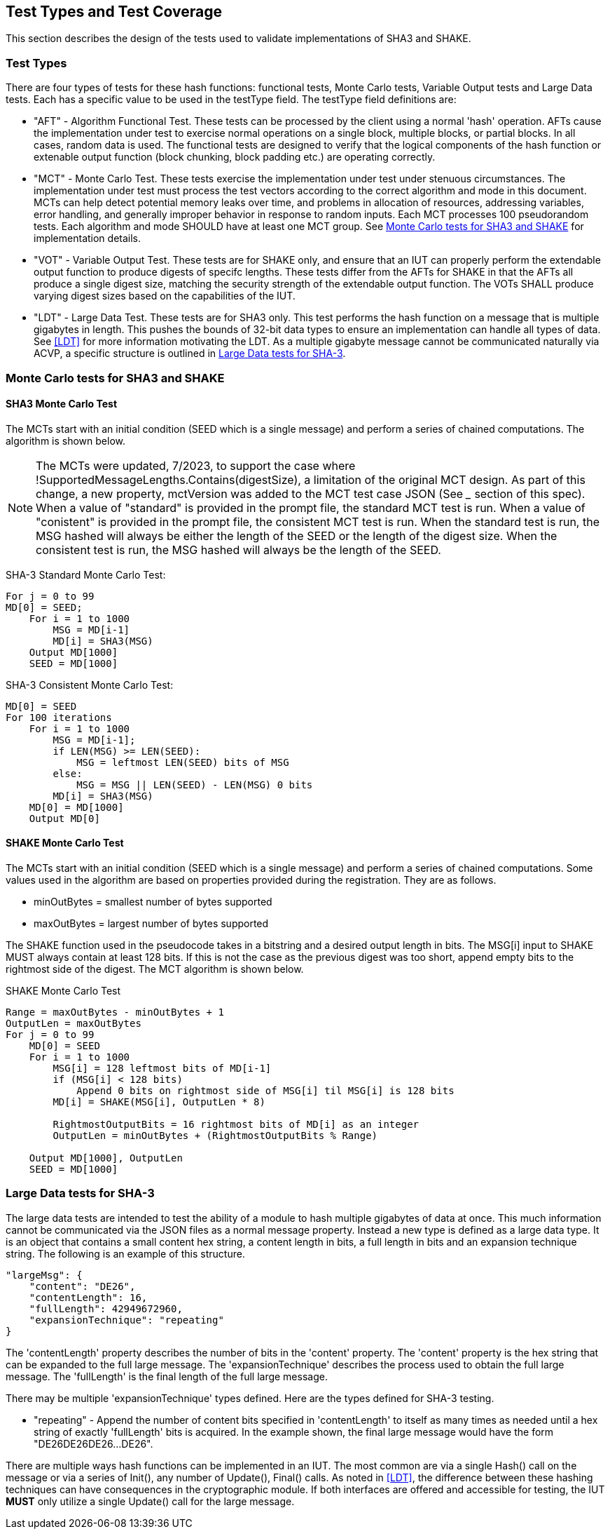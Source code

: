 
[#testtypes]
== Test Types and Test Coverage

This section describes the design of the tests used to validate implementations of SHA3 and SHAKE.

=== Test Types

There are four types of tests for these hash functions: functional tests, Monte Carlo tests, Variable Output tests and Large Data tests. Each has a specific value to be used in the testType field. The testType field definitions are:

* "AFT" - Algorithm Functional Test. These tests can be processed by the client using a normal 'hash' operation.  AFTs cause the implementation under test to exercise normal operations on a single block, multiple blocks, or partial blocks. In all cases, random data is used. The functional tests are designed to verify that the logical components of the hash function or extenable output function (block chunking, block padding etc.) are operating correctly.

* "MCT" - Monte Carlo Test. These tests exercise the implementation under test under stenuous circumstances. The implementation under test must process the test vectors according to the correct algorithm and mode in this document. MCTs can help detect potential memory leaks over time, and problems in allocation of resources, addressing variables, error handling, and generally improper behavior in response to random inputs. Each MCT processes 100 pseudorandom tests. Each algorithm and mode SHOULD have at least one MCT group. See <<MC_test>> for implementation details.

* "VOT" - Variable Output Test. These tests are for SHAKE only, and ensure that an IUT can properly perform the extendable output function to produce digests of specifc lengths. These tests differ from the AFTs for SHAKE in that the AFTs all produce a single digest size, matching the security strength of the extendable output function. The VOTs SHALL produce varying digest sizes based on the capabilities of the IUT.

* "LDT" - Large Data Test. These tests are for SHA3 only. This test performs the hash function on a message that is multiple gigabytes in length. This pushes the bounds of 32-bit data types to ensure an implementation can handle all types of data. See <<LDT>> for more information motivating the LDT. As a multiple gigabyte message cannot be communicated naturally via ACVP, a specific structure is outlined in <<LD_test>>.

[[MC_test]]
=== Monte Carlo tests for SHA3 and SHAKE

[[SHA3-MCT]]
==== SHA3 Monte Carlo Test

The MCTs start with an initial condition (SEED which is a single message) and perform a series of chained computations. The algorithm is shown below.

NOTE: The MCTs were updated, 7/2023, to support the case where !SupportedMessageLengths.Contains(digestSize), a limitation of the original MCT design. As part of this change, a new property, mctVersion was added to the MCT test case JSON (See ___ section of this spec). When a value of "standard" is provided in the prompt file, the standard MCT test is run. When a value of "conistent" is provided in the prompt file, the consistent MCT test is run. When the standard test is run, the MSG hashed will always be either the length of the SEED or the length of the digest size. When the consistent test is run, the MSG hashed will always be the length of the SEED.

SHA-3 Standard Monte Carlo Test:
[source, code]
----
For j = 0 to 99
MD[0] = SEED;
    For i = 1 to 1000
        MSG = MD[i-1]
        MD[i] = SHA3(MSG)
    Output MD[1000]
    SEED = MD[1000]
----

SHA-3 Consistent Monte Carlo Test:
[source, code]
----
MD[0] = SEED
For 100 iterations
    For i = 1 to 1000
        MSG = MD[i-1];
        if LEN(MSG) >= LEN(SEED):
            MSG = leftmost LEN(SEED) bits of MSG
        else:
            MSG = MSG || LEN(SEED) - LEN(MSG) 0 bits
        MD[i] = SHA3(MSG)            
    MD[0] = MD[1000]
    Output MD[0]
----

[[SHAKE-MCT]]
==== SHAKE Monte Carlo Test

The MCTs start with an initial condition (SEED which is a single message) and perform a series of chained computations. Some values used in the algorithm are based on properties provided during the registration. They are as follows.

* minOutBytes = smallest number of bytes supported
* maxOutBytes = largest number of bytes supported

The SHAKE function used in the pseudocode takes in a bitstring and a desired output length in bits. The MSG[i] input to SHAKE MUST always contain at least 128 bits. If this is not the case as the previous digest was too short, append empty bits to the rightmost side of the digest. The MCT algorithm is shown below.

.SHAKE Monte Carlo Test
[source, code]
----
Range = maxOutBytes - minOutBytes + 1
OutputLen = maxOutBytes
For j = 0 to 99
    MD[0] = SEED
    For i = 1 to 1000
        MSG[i] = 128 leftmost bits of MD[i-1]
        if (MSG[i] < 128 bits)
            Append 0 bits on rightmost side of MSG[i] til MSG[i] is 128 bits
        MD[i] = SHAKE(MSG[i], OutputLen * 8)

        RightmostOutputBits = 16 rightmost bits of MD[i] as an integer
        OutputLen = minOutBytes + (RightmostOutputBits % Range)

    Output MD[1000], OutputLen
    SEED = MD[1000]
----

[[LD_test]]
=== Large Data tests for SHA-3

The large data tests are intended to test the ability of a module to hash multiple gigabytes of data at once. This much information cannot be communicated via the JSON files as a normal message property. Instead a new type is defined as a large data type. It is an object that contains a small content hex string, a content length in bits, a full length in bits and an expansion technique string. The following is an example of this structure.

[source, json]
----
"largeMsg": {
    "content": "DE26",
    "contentLength": 16,
    "fullLength": 42949672960,
    "expansionTechnique": "repeating"
}
----

The 'contentLength' property describes the number of bits in the 'content' property. The 'content' property is the hex string that can be expanded to the full large message. The 'expansionTechnique' describes the process used to obtain the full large message. The 'fullLength' is the final length of the full large message.

There may be multiple 'expansionTechnique' types defined. Here are the types defined for SHA-3 testing.

* "repeating" - Append the number of content bits specified in 'contentLength' to itself as many times as needed until a hex string of exactly 'fullLength' bits is acquired. In the example shown, the final large message would have the form "DE26DE26DE26...DE26".

There are multiple ways hash functions can be implemented in an IUT. The most common are via a single Hash() call on the message or via a series of Init(), any number of Update(), Final() calls. As noted in <<LDT>>, the difference between these hashing techniques can have consequences in the cryptographic module. If both interfaces are offered and accessible for testing, the IUT *MUST* only utilize a single Update() call for the large message.
